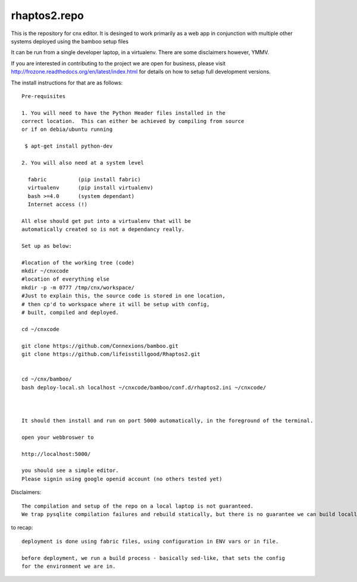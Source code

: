 =============
rhaptos2.repo
=============

This is the repository for cnx editor.  It is desinged to work
primarily as a web app in conjunction with multiple other systems
deployed using the bamboo setup files

It can be run from a single developer laptop, in a virtualenv.  
There are some disclaimers however, YMMV.

If you are interested in contributing to the project we are open for
business, please visit
http://frozone.readthedocs.org/en/latest/index.html for details on how to setup full development versions.


The install instructions for that are as follows::


   Pre-requisites

   1. You will need to have the Python Header files installed in the 
   correct location.  This can either be achieved by compiling from source
   or if on debia/ubuntu running 
  
    $ apt-get install python-dev

   2. You will also need at a system level

     fabric          (pip install fabric)
     virtualenv      (pip install virtualenv)
     bash >=4.0      (system dependant)
     Internet access (!)

   All else should get put into a virtualenv that will be
   automatically created so is not a dependancy really.

   Set up as below:
   
   #location of the working tree (code)
   mkdir ~/cnxcode
   #location of everything else 
   mkdir -p -m 0777 /tmp/cnx/workspace/   
   #Just to explain this, the source code is stored in one location,
   # then cp'd to workspace where it will be setup with config,
   # built, compiled and deployed.

   cd ~/cnxcode

   git clone https://github.com/Connexions/bamboo.git
   git clone https://github.com/lifeisstillgood/Rhaptos2.git


   cd ~/cnx/bamboo/
   bash deploy-local.sh localhost ~/cnxcode/bamboo/conf.d/rhaptos2.ini ~/cnxcode/

   

   It should then install and run on port 5000 automatically, in the foreground of the terminal.

   open your webbroswer to 

   http://localhost:5000/

   you should see a simple editor.
   Please signin using google openid account (no others tested yet)


Disclaimers::

   The compilation and setup of the repo on a local laptop is not guaranteed.
   We trap pysqlite compilation failures and rebuild statically, but there is no guarantee we can build locally on your system.  THis has only been tested on ubunutu 12.04.




to recap::

  deployment is done using fabric files, using configuration in ENV vars or in file.

  before deployment, we run a build process - basically sed-like, that sets the config 
  for the environment we are in. 






